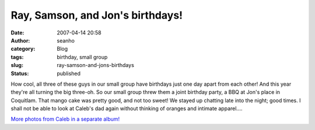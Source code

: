 Ray, Samson, and Jon's birthdays!
#################################
:date: 2007-04-14 20:58
:author: seanho
:category: Blog
:tags: birthday, small group
:slug: ray-samson-and-jons-birthdays
:status: published

How cool, all three of these guys in our small group have birthdays just
one day apart from each other! And this year they're all turning the big
three-oh. So our small group threw them a joint birthday party, a BBQ at
Jon's place in Coquitlam. That mango cake was pretty good, and not too
sweet! We stayed up chatting late into the night; good times. I shall
not be able to look at Caleb's dad again without thinking of oranges and
intimate apparel....

`More photos from Caleb in a separate
album! <http://photo.seanho.com/2007-04_JonRaySamson_BBQ/>`__
